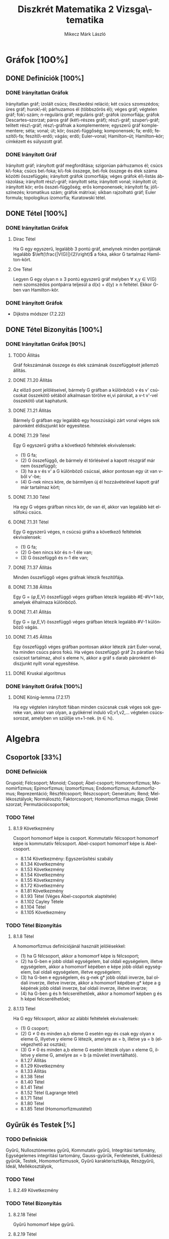 # -*- mode: org; mode: flyspell; ispell-local-dictionary: "hu" -*-
#+TITLE: Diszkrét Matematika 2 Vizsga\-tematika
#+AUTHOR: Mikecz Márk László
#+EMAIL: mikecz.mark.laszlo[at]gmail[dot]com
#+LANGUAGE: hu

* Gráfok [100%]
** DONE Definíciók [100%]
*** DONE Irányítatlan Gráfok
    Irányítatlan gráf; izolált csúcs; illeszkedési reláció; két csúcs
    szomszédos; üres gráf; hurok\-él; párhuzamos él (többszörös él);
    véges gráf; végtelen gráf; fok\-szám; \(n\)-reguláris gráf;
    reguláris gráf; gráfok izomorfiája; gráfok Descartes--szorzat;
    páros gráf (két\-részes gráf); rész\-gráf; szuper\-gráf; telített
    rész\-gráf; rész\-gráfnak a komplementere; egyszerű gráf
    komplementere; séta; vonal; út; kör; össze\-függőség; komponensek;
    fa; erdő; feszítő\-fa; feszítő\-erdő; vágás; erdő; Euler--vonal;
    Hamilton--út; Hamilton--kör; címkézett és súlyozott gráf.
*** DONE Irányított Gráf
    Irányított gráf; irányított gráf megfordítása; szigorúan
    párhuzamos él; csúcs ki\-foka; csúcs be\-foka; ki\-fok összege,
    be\-fok összege és élek száma közötti összefüggés; irányított
    gráfok izomorfiája; véges gráfok él\-listás ábrázolása; irányított
    rész\-gráf; irányított séta; irányított vonal; irányított út;
    irányított kör; erős össze\-függőség; erős komponensek; irányított
    fa; jól\-színezés; kromatikus szám; gráfok mátrixai; síkban
    rajzolható gráf; Euler formula; topologikus izomorfia; Kuratowski
    tétel.
** DONE Tétel [100%]
*** DONE Irányítatlan Gráfok
**** Dirac Tétel
     Ha G egy egyszerű, legalább 3 pontú gráf, amelynek minden
     pontjának legalább $\left(\frac{|V(G)|}{2}\right)$ a foka, akkor
     G tartalmaz Hamilton-kört.
**** Ore Tétel
     Legyen G egy olyan n $\geq$ 3 pontú egyszerű gráf melyben
     $\forall$ x,y $\in$ V(G) nem szomszédos pontpárra teljesül a
     d(x) + d(y) $\geq$ n feltétel. Ekkor G-ben van Hamilton-kör.
*** DONE Irányított Gráfok
    + Dijkstra módszer (7.2.22)
** DONE Tétel Bizonyítás [100%]
*** DONE Irányítatlan Gráfok [90%]
**** TODO Állítás
     Gráf fokszámának összege és élek számának összefüggését jellemző
     állítás.
**** DONE 7.1.20 Állítás
     Az előző pont jelöléseivel, bármely G gráfban a különböző v és v'
     csúcsokat összekötő sétából alkalmasan törölve ei,vi párokat, a
     v-t v'-vel összekötő utat kaphatunk.
**** DONE 7.1.21 Állítás
     Bármely G gráfban egy legalább egy hosszúságú zárt vonal véges
     sok páronként éldiszjunkt kör egyesítése.
**** DONE 7.1.29 Tétel
     Egy G egyszerű gráfra a következő feltételek ekvivalensek:
     + (1) G fa;
     + (2) G összefüggő, de bármely él törlésével a kapott részgráf
       már nem összefüggő;
     + (3) ha a v és v' a G különböző csúcsai, akkor pontosan egy út
       van v-ből v'-be;
     + (4) G-nek nincs köre, de bármilyen új él hozzávételével kapott
       gráf már tartalmaz kört;
**** DONE 7.1.30 Tétel
     Ha egy G véges gráfban nincs kör, de van él, akkor van legalább két
     elsőfokú csúcs.
**** DONE 7.1.31 Tétel
     Egy G egyszerű véges, n csúcsú gráfra a következő feltételek
     ekvivalensek:
     + (1) G fa;
     + (2) G-ben nincs kör és n-1 éle van;
     + (3) G összefüggő és n-1 éle van;
**** DONE 7.1.37 Állítás
     Minden összefüggő véges gráfnak létezik feszítőfája.
**** DONE 7.1.38 Állítás
     Egy G = ($\varphi$,E,V) összefüggő véges gráfban létezik legalább
     #E-#V+1 kör, amelyek élhalmaza különböző.
**** DONE 7.1.41 Állítás
     Egy G = ($\varphi$,E,V) összefüggő véges gráfban létezik legalább
     #V-1 különböző vágás.
**** DONE 7.1.45 Állítás
     Egy összefüggő véges gráfban pontosan akkor létezik zárt
     Euler-vonal, ha minden csúcs páros fokú. Ha véges összefüggő gráf
     2s páratlan fokú csúcsot tartalmaz, ahol s eleme $\mathbb{N}$,
     akkor a gráf s darab páronként éldiszjunkt nyílt vonal
     egyesítése.
**** DONE Kruskal algoritmus
*** DONE Irányított Gráfok [100%]
**** DONE König-lemma (7.2.17)
     Ha egy végtelen irányított fában minden csúcsnak csak véges sok
     gyereke van, akkor van olyan, a gyökérrel induló v0,v1,v2,...
     végtelen csúcssorozat, amelyben vn szülője vn+1-nek. (n $\in$
     $\mathbb{N}$).
* Algebra
** Csoportok [33%]
*** DONE Definíciók 
    Grupoid; Félcsoport; Monoid; Csopot; Ábel-csoport; Homomorfizmus;
    Monomirfizmus; Epimorfizmus; Izomorfizmus; Endomorfizmus;
    Automorfizmus; Reprezentáció; Részfélcsoport; Részcsoport;
    Generátum; Rend; Mellékosztályok; Normálosztó; Faktorcsoport;
    Homomorfizmus magja; Direkt szorzat; Permutációcsoportok;
*** TODO Tétel
**** 8.1.9 Következmény
     Csoport homomorf képe is csoport. Kommutatív félcsoport homomorf
     képe is kommutatív félcsoport. Abel-csoport homomorf képe is
     Abel-csoport.
     + 8.1.14 Következmény: Egyszerűsítési szabály
     + 8.1.34 Következmény
     + 8.1.53 Következmény
     + 8.1.54 Következmény
     + 8.1.55 Következmény
     + 8.1.72 Következmény
     + 8.1.81 Következmény
     + 8.1.93 Tétel (Véges Ábel-csoportok alaptétele)
     + 8.1.102 Cayley Tétele
     + 8.1.104 Tétel
     + 8.1.105 Következmény
*** TODO Tétel Bizonyítás
**** 8.1.8 Tétel
     A homomorfizmus definíciójánál használt jelölésekkel:
     + (1) ha G félcsoport, akkor a homomorf képe is félcsoport;
     + (2) ha G-ben e jobb oldali egységelem, bal oldali egységelem,
       illetve egységelem, akkor a homomorf képében e képe jobb oldali
       egységelem, bal oldali egységelem, illetve egységelem;
     + (3) ha G-ben e egységelem, és g-nek g* jobb oldali inverze, bal
       oldali inverze, illetve inverze, akkor a homomorf képében g*
       képe a g képének jobb oldali inverze, bal oldali inverze,
       illetve inverze;
     + (4) ha G-ben g és h felcserélhetőek, akkor a homomorf képben g
       és h képei felcserélhetőek;
**** 8.1.13 Tétel
     Ha G egy félcsoport, akkor az alábbi feltételek ekvivalensek:
     + (1) G csoport;
     + (2) G $\neq$ 0 és minden a,b eleme G esetén egy és csak egy
       olyan x eleme G, illyetve y eleme G létezik, amelyre ax = b,
       illetve ya = b (elvégezhető az osztás);
     + (3) G $\neq$ 0 és minden a,b eleme G esetén létezik olyan x
       eleme G, illetve y eleme G, amelyre ax = b (a művelet
       invertálható).
     + 8.1.27 Állítás
     + 8.1.29 Következmény
     + 8.1.33 Állítás
     + 8.1.38 Tétel
     + 8.1.40 Tétel
     + 8.1.41 Tétel
     + 8.1.52 Tétel (Lagrange tétel)
     + 8.1.71 Tétel
     + 8.1.80 Tétel
     + 8.1.85 Tétel (Homomorfizmustétel)
** Gyűrűk és Testek [%]
*** TODO Definíciók
    Gyűrű, Nullosztómentes gyűrű, Kommutatív gyűrű, Integritási
    tartomány, Egységelemes integritási tartomány, Gauss-gyűrűk,
    Ferdetestek, Euklideszi gyűrűk, Testek, Homomorfizmusok, Gyűrű
    karakterisztikája, Részgyűrű, Ideál, Mellékosztályok,
*** TODO Tétel
**** 8.2.49 Következmény
*** TODO Tétel Bizonyítás
**** 8.2.18 Tétel
     Gyűrű homomorf képe gyűrű.
**** 8.2.19 Tétel 
     Egy R nullosztómentes gyűrűben a nem nulla elemek additív rendje
     megegyezik, és vagy végtelen, vagy prímszám.
**** 8.2.48 Tétel
     Egy R gyűrű egy I ideál szerinti mellékosztályai a gyűrűnek
     mindkét művelettel kompatibilis osztályzását alkotják.  Minden,
     mindkét művelettel kompatibilis osztályzás esetén a nulla
     osztálya ideál, és az osztályzás ezen ideál szerinti
     mellékosztályokból áll.
** Polinomok [0%]
** TODO Definíciók
** TODO Tétel
** TODO Tétel Bizonyítás
* Kódolás [0%]
** TODO Definíciók
** TODO Tétel
** TODO Tétel Bizonyítás
